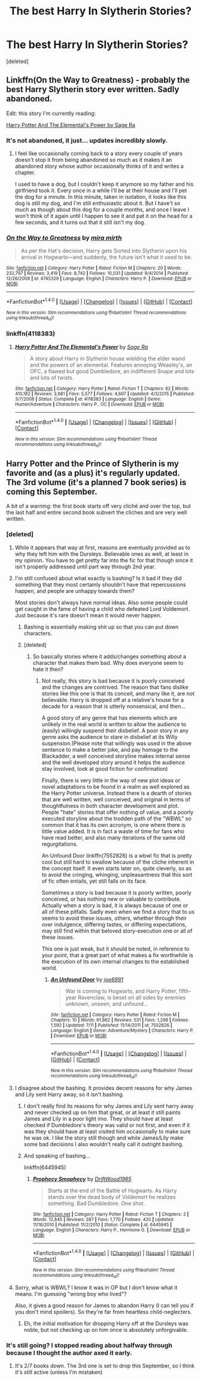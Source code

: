 #+TITLE: The best Harry In Slytherin Stories?

* The best Harry In Slytherin Stories?
:PROPERTIES:
:Score: 20
:DateUnix: 1470596819.0
:DateShort: 2016-Aug-07
:FlairText: Request
:END:
[deleted]


** Linkffn(On the Way to Greatness) - probably the best Harry Slytherin story ever written. Sadly abandoned.

Edit: this story I'm currently reading:

[[https://m.fanfiction.net/s/4118383][Harry Potter And The Elemental's Power by Sage Ra]]
:PROPERTIES:
:Score: 9
:DateUnix: 1470597302.0
:DateShort: 2016-Aug-07
:END:

*** It's not abandoned, it just... updates incredibly slowly.
:PROPERTIES:
:Author: hchan1
:Score: 9
:DateUnix: 1470607772.0
:DateShort: 2016-Aug-08
:END:

**** I feel like occasionally coming back to a story every couple of years doesn't stop it from being abandoned so much as it makes it an abandoned story whose author occasionally thinks of it and writes a chapter.

I used to have a dog, but I couldn't keep it anymore so my father and his girlfriend took it. Every once in a while I'll be at their house and I'll pet the dog for a minute. In this minute, taken in isolation, it looks like this dog is still my dog, and I'm still enthusiastic about it. But I have't so much as though about this dog for a couple months, and once I leave I won't think of it again until I happen to see it and pat it on the head for a few seconds, and it turns out that it still isn't my dog.
:PROPERTIES:
:Author: onlytoask
:Score: 20
:DateUnix: 1470609696.0
:DateShort: 2016-Aug-08
:END:


*** [[http://www.fanfiction.net/s/4745329/1/][*/On the Way to Greatness/*]] by [[https://www.fanfiction.net/u/1541187/mira-mirth][/mira mirth/]]

#+begin_quote
  As per the Hat's decision, Harry gets Sorted into Slytherin upon his arrival in Hogwarts---and suddenly, the future isn't what it used to be.
#+end_quote

^{/Site/: [[http://www.fanfiction.net/][fanfiction.net]] *|* /Category/: Harry Potter *|* /Rated/: Fiction M *|* /Chapters/: 20 *|* /Words/: 232,797 *|* /Reviews/: 3,419 *|* /Favs/: 8,742 *|* /Follows/: 10,031 *|* /Updated/: 9/4/2014 *|* /Published/: 12/26/2008 *|* /id/: 4745329 *|* /Language/: English *|* /Characters/: Harry P. *|* /Download/: [[http://www.ff2ebook.com/old/ffn-bot/index.php?id=4745329&source=ff&filetype=epub][EPUB]] or [[http://www.ff2ebook.com/old/ffn-bot/index.php?id=4745329&source=ff&filetype=mobi][MOBI]]}

--------------

*FanfictionBot*^{1.4.0} *|* [[[https://github.com/tusing/reddit-ffn-bot/wiki/Usage][Usage]]] | [[[https://github.com/tusing/reddit-ffn-bot/wiki/Changelog][Changelog]]] | [[[https://github.com/tusing/reddit-ffn-bot/issues/][Issues]]] | [[[https://github.com/tusing/reddit-ffn-bot/][GitHub]]] | [[[https://www.reddit.com/message/compose?to=tusing][Contact]]]

^{/New in this version: Slim recommendations using/ ffnbot!slim! /Thread recommendations using/ linksub(thread_id)!}
:PROPERTIES:
:Author: FanfictionBot
:Score: 4
:DateUnix: 1470597320.0
:DateShort: 2016-Aug-07
:END:


*** linkffn(4118383)
:PROPERTIES:
:Author: T_M_Riddle
:Score: 3
:DateUnix: 1470599524.0
:DateShort: 2016-Aug-08
:END:

**** [[http://www.fanfiction.net/s/4118383/1/][*/Harry Potter And The Elemental's Power/*]] by [[https://www.fanfiction.net/u/1516835/Sage-Ra][/Sage Ra/]]

#+begin_quote
  A story about Harry in Slytherin house wielding the elder wand and the powers of an elemental. Features annoying Weasley's, an OFC, a flawed but good Dumbledore, an indifferent Snape and lots and lots of twists.
#+end_quote

^{/Site/: [[http://www.fanfiction.net/][fanfiction.net]] *|* /Category/: Harry Potter *|* /Rated/: Fiction T *|* /Chapters/: 62 *|* /Words/: 410,182 *|* /Reviews/: 3,981 *|* /Favs/: 5,577 *|* /Follows/: 4,607 *|* /Updated/: 4/3/2015 *|* /Published/: 3/7/2008 *|* /Status/: Complete *|* /id/: 4118383 *|* /Language/: English *|* /Genre/: Humor/Adventure *|* /Characters/: Harry P., OC *|* /Download/: [[http://www.ff2ebook.com/old/ffn-bot/index.php?id=4118383&source=ff&filetype=epub][EPUB]] or [[http://www.ff2ebook.com/old/ffn-bot/index.php?id=4118383&source=ff&filetype=mobi][MOBI]]}

--------------

*FanfictionBot*^{1.4.0} *|* [[[https://github.com/tusing/reddit-ffn-bot/wiki/Usage][Usage]]] | [[[https://github.com/tusing/reddit-ffn-bot/wiki/Changelog][Changelog]]] | [[[https://github.com/tusing/reddit-ffn-bot/issues/][Issues]]] | [[[https://github.com/tusing/reddit-ffn-bot/][GitHub]]] | [[[https://www.reddit.com/message/compose?to=tusing][Contact]]]

^{/New in this version: Slim recommendations using/ ffnbot!slim! /Thread recommendations using/ linksub(thread_id)!}
:PROPERTIES:
:Author: FanfictionBot
:Score: 3
:DateUnix: 1470599556.0
:DateShort: 2016-Aug-08
:END:


** Harry Potter and the Prince of Slytherin is my favorite and (as a plus) it's regularly updated. The 3rd volume (it's a planned 7 book series) is coming this September.

A bit of a warning: the first book starts off very cliché and over the top, but the last half and entire second book subvert the cliches and are very well written.
:PROPERTIES:
:Author: JoseElEntrenador
:Score: 3
:DateUnix: 1470603378.0
:DateShort: 2016-Aug-08
:END:

*** [deleted]
:PROPERTIES:
:Score: 3
:DateUnix: 1470605186.0
:DateShort: 2016-Aug-08
:END:

**** While it appears that way at first, reasons are eventually provided as to why they left him with the Dursleys. Believable ones as well, at least in my opinion. You have to get pretty far into the fic for that though since it isn't properly addressed until part way through 2nd year.
:PROPERTIES:
:Author: eremurus
:Score: 5
:DateUnix: 1470614701.0
:DateShort: 2016-Aug-08
:END:


**** I'm still confused about what exactly is bashing? Is it bad if they did something that they most certainly shouldn't have that repercussions happen, and people are unhappy towards them?

Most stories don't always have normal ideas. Also some people could get caught in the fame of having a child who defeated Lord Voldemort. Just because it's rare doesn't mean it would never happen.
:PROPERTIES:
:Author: Missing_Minus
:Score: 2
:DateUnix: 1470611053.0
:DateShort: 2016-Aug-08
:END:

***** Bashing is essentially making shit up so that you can put down characters.
:PROPERTIES:
:Author: howtopleaseme
:Score: 11
:DateUnix: 1470626642.0
:DateShort: 2016-Aug-08
:END:


***** [deleted]
:PROPERTIES:
:Score: 4
:DateUnix: 1470639912.0
:DateShort: 2016-Aug-08
:END:

****** So basically stories where it adds/changes something about a character that makes them bad. Why does everyone seem to hate it then?
:PROPERTIES:
:Author: Missing_Minus
:Score: 1
:DateUnix: 1470694695.0
:DateShort: 2016-Aug-09
:END:

******* Not really, this story is bad because it is poorly conceived and the changes are contrived. The reason that fans dislike stories like this one is that its conceit, and many like it, are not believable. Harry is dropped off at a relative's house for a decade for a reason that is utterly nonsensical, and then...

A good story of any genre that has elements which are unlikely in the real world is written to allow the audience to (easily) willingly suspend their disbelief. A poor story in any genre asks the audience to stare in disbelief at its Willy suspension.(Please note that willingly was used in the above sentence to make a better joke, and pay homage to the Blackadder, a well conceived storyline makes internal sense and the well developed story around it helps the audience stay involved, look at good fiction for confirmation)

Finally, there is very little in the way of new plot ideas or novel adaptations to be found in a realm as well explored as the Harry Potter universe. Instead there is a dearth of stories that are well written, well conceived, and original in terms of thoughtfulness in both character development and plot. People "hate" stories that offer nothing of value, and a poorly executed storyline about the trodden path of the "WBWL" so common that it has its own acronym, is one where there is little value added. It is in fact a waste of time for fans who have read better, and also many iterations of the same old regurgitations.

An Unfound Door linkffn(7552826) is a wbwl fic that is pretty cool but still hard to swallow because of the cliche inherent in the concept itself. It even starts later on, quite cleverly, so as to avoid the cringing, whinging, unpleasantness that this sort of fic often entails, yet still falls on its face.

Sometimes a story is bad because it is poorly written, poorly conceived, or has nothing new or valuable to contribute. Actually when a story is bad, it is always because of one or all of these pitfalls. Sadly even when we find a story that to us seems to avoid these issues, others, whether through their over indulgence, differing tastes, or differing expectations, may still find within that beloved story-execution one or all of these issues.

This one is just weak, but it should be noted, in reference to your point, that a great part of what makes a fix worthwhile is the execution of its own internal changes to the established world.
:PROPERTIES:
:Author: listen_algaib
:Score: 2
:DateUnix: 1470726168.0
:DateShort: 2016-Aug-09
:END:

******** [[http://www.fanfiction.net/s/7552826/1/][*/An Unfound Door/*]] by [[https://www.fanfiction.net/u/557425/joe6991][/joe6991/]]

#+begin_quote
  War is coming to Hogwarts, and Harry Potter, fifth-year Ravenclaw, is beset on all sides by enemies unknown, unseen, and unfound...
#+end_quote

^{/Site/: [[http://www.fanfiction.net/][fanfiction.net]] *|* /Category/: Harry Potter *|* /Rated/: Fiction M *|* /Chapters/: 10 *|* /Words/: 61,862 *|* /Reviews/: 531 *|* /Favs/: 1,298 *|* /Follows/: 1,592 *|* /Updated/: 7/11 *|* /Published/: 11/14/2011 *|* /id/: 7552826 *|* /Language/: English *|* /Genre/: Adventure/Mystery *|* /Characters/: Harry P. *|* /Download/: [[http://www.ff2ebook.com/old/ffn-bot/index.php?id=7552826&source=ff&filetype=epub][EPUB]] or [[http://www.ff2ebook.com/old/ffn-bot/index.php?id=7552826&source=ff&filetype=mobi][MOBI]]}

--------------

*FanfictionBot*^{1.4.0} *|* [[[https://github.com/tusing/reddit-ffn-bot/wiki/Usage][Usage]]] | [[[https://github.com/tusing/reddit-ffn-bot/wiki/Changelog][Changelog]]] | [[[https://github.com/tusing/reddit-ffn-bot/issues/][Issues]]] | [[[https://github.com/tusing/reddit-ffn-bot/][GitHub]]] | [[[https://www.reddit.com/message/compose?to=tusing][Contact]]]

^{/New in this version: Slim recommendations using/ ffnbot!slim! /Thread recommendations using/ linksub(thread_id)!}
:PROPERTIES:
:Author: FanfictionBot
:Score: 1
:DateUnix: 1470726206.0
:DateShort: 2016-Aug-09
:END:


**** I disagree about the bashing. It provides decent reasons for why James and Lily sent Harry away, so it isn't bashing.
:PROPERTIES:
:Author: technoninja1
:Score: 2
:DateUnix: 1470611778.0
:DateShort: 2016-Aug-08
:END:

***** I don't really find its reasons for why James and Lily sent harry away and never checked up on him that great, or at least it still paints James and Lily in a poor light imo. They should have at least checked if Dumbledore's theory was valid or not first, and even if it was they should have at least visited him occasionally to make sure he was ok. I like the story still though and while James/Lily make some bad decisions I also wouldn't really call it outright bashing.
:PROPERTIES:
:Author: prism1234
:Score: 4
:DateUnix: 1470628792.0
:DateShort: 2016-Aug-08
:END:


***** And speaking of bashing...

linkffn(6445945)
:PROPERTIES:
:Score: 1
:DateUnix: 1470644169.0
:DateShort: 2016-Aug-08
:END:

****** [[http://www.fanfiction.net/s/6445945/1/][*/Prophecy Smophecy/*]] by [[https://www.fanfiction.net/u/2036266/DriftWood1965][/DriftWood1965/]]

#+begin_quote
  Starts at the end of the Battle of Hogwarts. As Harry stands over the dead body of Voldemort he realizes something. Bad Dumbledore. One shot.
#+end_quote

^{/Site/: [[http://www.fanfiction.net/][fanfiction.net]] *|* /Category/: Harry Potter *|* /Rated/: Fiction T *|* /Chapters/: 2 *|* /Words/: 12,845 *|* /Reviews/: 287 *|* /Favs/: 1,770 *|* /Follows/: 420 *|* /Updated/: 11/18/2010 *|* /Published/: 11/2/2010 *|* /Status/: Complete *|* /id/: 6445945 *|* /Language/: English *|* /Characters/: Harry P., Hermione G. *|* /Download/: [[http://www.ff2ebook.com/old/ffn-bot/index.php?id=6445945&source=ff&filetype=epub][EPUB]] or [[http://www.ff2ebook.com/old/ffn-bot/index.php?id=6445945&source=ff&filetype=mobi][MOBI]]}

--------------

*FanfictionBot*^{1.4.0} *|* [[[https://github.com/tusing/reddit-ffn-bot/wiki/Usage][Usage]]] | [[[https://github.com/tusing/reddit-ffn-bot/wiki/Changelog][Changelog]]] | [[[https://github.com/tusing/reddit-ffn-bot/issues/][Issues]]] | [[[https://github.com/tusing/reddit-ffn-bot/][GitHub]]] | [[[https://www.reddit.com/message/compose?to=tusing][Contact]]]

^{/New in this version: Slim recommendations using/ ffnbot!slim! /Thread recommendations using/ linksub(thread_id)!}
:PROPERTIES:
:Author: FanfictionBot
:Score: 1
:DateUnix: 1470644185.0
:DateShort: 2016-Aug-08
:END:


**** Sorry, what is WBWL? I know it was in OP but I don't know what it means. I'm guessing "wrong boy who lived"?

Also, it gives a good reason for James to abandon Harry (I can tell you if you don't mind spoilers). So they're far from heartless child-neglecters.
:PROPERTIES:
:Author: JoseElEntrenador
:Score: 1
:DateUnix: 1470628105.0
:DateShort: 2016-Aug-08
:END:

***** Eh, the initial motivation for dropping Harry off at the Dursleys was noble, but not checking up on him once is absolutely unforgivable.
:PROPERTIES:
:Author: hchan1
:Score: 5
:DateUnix: 1470629476.0
:DateShort: 2016-Aug-08
:END:


*** It's still going? I stopped reading about halfway through because I thought the author axed it early.
:PROPERTIES:
:Score: 1
:DateUnix: 1470702198.0
:DateShort: 2016-Aug-09
:END:

**** It's 2/7 books down. The 3rd one is set to drop this September, so I think it's still active (unless I'm mistaken)
:PROPERTIES:
:Author: JoseElEntrenador
:Score: 1
:DateUnix: 1470716597.0
:DateShort: 2016-Aug-09
:END:
